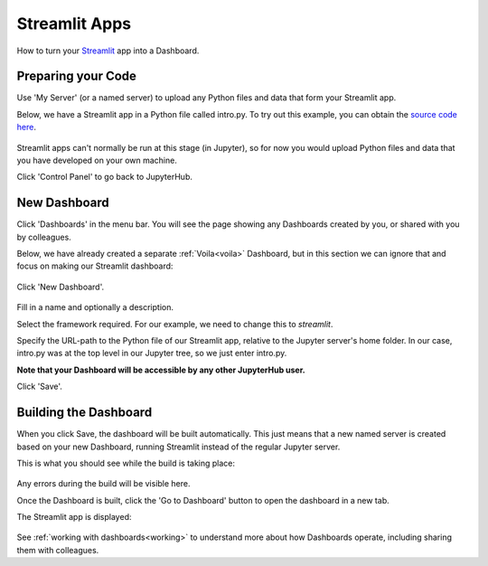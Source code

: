 .. _streamlit:

Streamlit Apps
--------------

How to turn your `Streamlit <https://streamlit.io/>`__ app into a Dashboard.

Preparing your Code
~~~~~~~~~~~~~~~~~~~

Use 'My Server' (or a named server) to upload any Python files and data that form your Streamlit app.

Below, we have a Streamlit app in a Python file called intro.py. To try out this example, you can obtain the 
`source code here <https://github.com/ideonate/cdsdashboards/tree/master/examples/sample-source-code/streamlit>`__.

.. figure:: ../../_static/screenshots/userguide/JupyterTree.png
   :alt: Jupyter with ipynb and py files

Streamlit apps can't normally be run at this stage (in Jupyter), so for now you would upload Python files and data that you have developed on 
your own machine.

Click 'Control Panel' to go back to JupyterHub.


New Dashboard
~~~~~~~~~~~~~

Click 'Dashboards' in the menu bar. You will see the page showing any Dashboards created by you, or shared with you by colleagues.

Below, we have already created a separate :ref:`Voila<voila>` Dashboard, but in this section we can ignore that and focus on making our 
Streamlit dashboard:

.. figure:: ../../_static/screenshots/userguide/VoilaDashboardOnly.png
   :alt: Dashboards screen showing a Voila dashboard

Click 'New Dashboard'.

.. figure:: ../../_static/screenshots/userguide/StreamlitNewDashboard.png
   :alt: New Dashboard screen

Fill in a name and optionally a description.

Select the framework required. For our example, we need to change this to *streamlit*.

Specify the URL-path to the Python file of our Streamlit app, relative to the Jupyter server's home folder. In our case, intro.py 
was at the top level in our Jupyter tree, so we just enter intro.py.

**Note that your Dashboard will be accessible by any other JupyterHub user.**

Click 'Save'.

Building the Dashboard
~~~~~~~~~~~~~~~~~~~~~~

When you click Save, the dashboard will be built automatically. This just means that a new named server is created based on your new Dashboard, 
running Streamlit instead of the regular Jupyter server.

This is what you should see while the build is taking place:

.. figure:: ../../_static/screenshots/userguide/StreamlitDashboardBuild.png
   :alt: Dashboard Build screen

Any errors during the build will be visible here.

Once the Dashboard is built, click the 'Go to Dashboard' button to open the dashboard in a new tab.

The Streamlit app is displayed:

.. figure:: ../../_static/screenshots/userguide/StreamlitApp.png
   :alt: Dashboard screen

See :ref:`working with dashboards<working>` to understand more about how Dashboards operate, including sharing them with colleagues.
